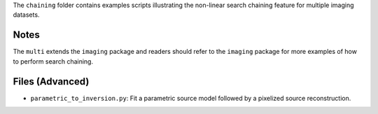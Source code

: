 The ``chaining`` folder contains examples scripts illustrating the non-linear search chaining feature for multiple imaging datasets.

Notes
-----

The ``multi`` extends the ``imaging`` package and readers should refer to the ``imaging`` package for more examples
of how to perform search chaining.

Files (Advanced)
----------------

- ``parametric_to_inversion.py``: Fit a parametric source model followed by a pixelized source reconstruction.